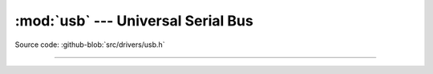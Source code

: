 :mod:`usb` --- Universal Serial Bus
===================================

.. module:: usb
   :synopsis: Universal Serial Bus.

Source code: :github-blob:`src/drivers/usb.h`

----------------------------------------------

.. doxygenfile:: drivers/usb.h
   :project: simba

